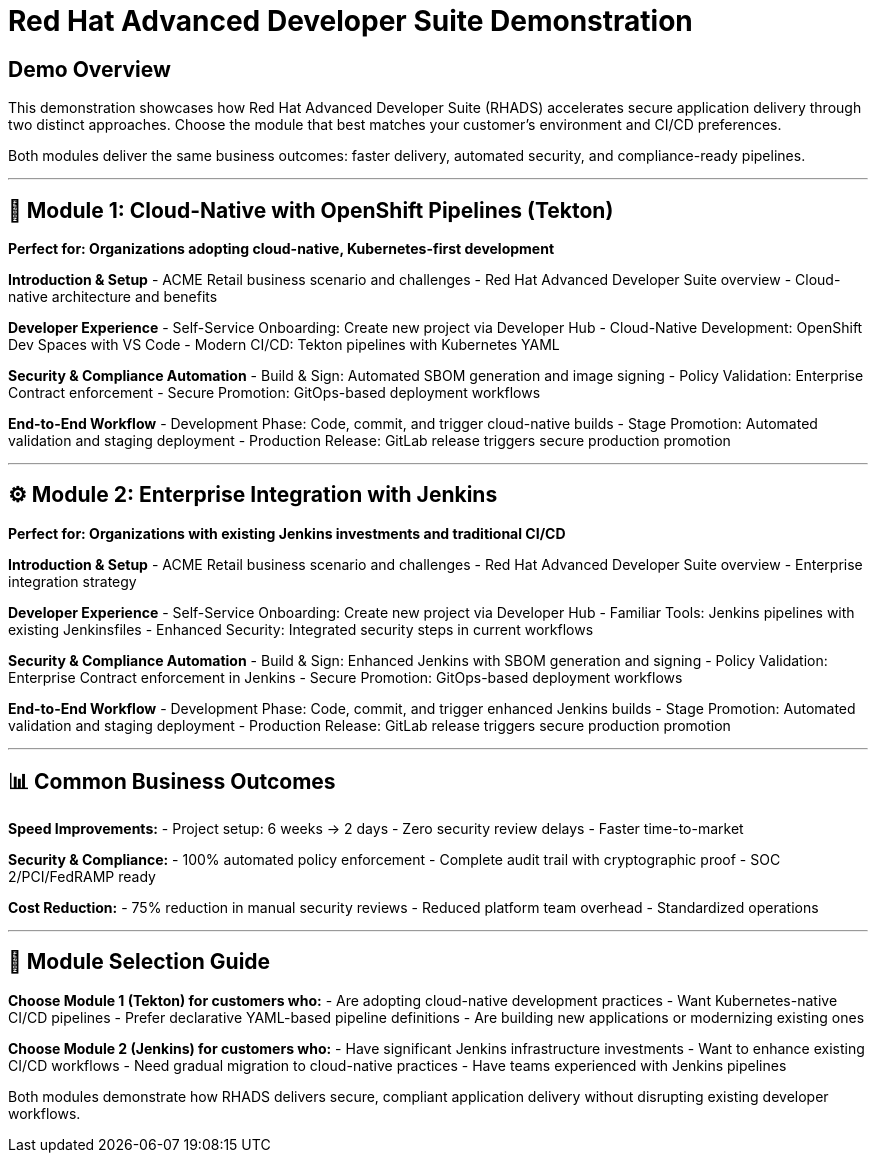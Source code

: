 = Red Hat Advanced Developer Suite Demonstration
:toc:
:toc-placement: preamble
:icons: font
:sectnums!:

== Demo Overview

This demonstration showcases how Red Hat Advanced Developer Suite (RHADS) accelerates secure application delivery through two distinct approaches. Choose the module that best matches your customer's environment and CI/CD preferences.

Both modules deliver the same business outcomes: faster delivery, automated security, and compliance-ready pipelines.

---

== 🚀 Module 1: Cloud-Native with OpenShift Pipelines (Tekton)

*Perfect for: Organizations adopting cloud-native, Kubernetes-first development*

**Introduction & Setup**
- ACME Retail business scenario and challenges
- Red Hat Advanced Developer Suite overview
- Cloud-native architecture and benefits

**Developer Experience**
- Self-Service Onboarding: Create new project via Developer Hub
- Cloud-Native Development: OpenShift Dev Spaces with VS Code
- Modern CI/CD: Tekton pipelines with Kubernetes YAML

**Security & Compliance Automation**
- Build & Sign: Automated SBOM generation and image signing
- Policy Validation: Enterprise Contract enforcement
- Secure Promotion: GitOps-based deployment workflows

**End-to-End Workflow**
- Development Phase: Code, commit, and trigger cloud-native builds
- Stage Promotion: Automated validation and staging deployment  
- Production Release: GitLab release triggers secure production promotion

---

== ⚙️ Module 2: Enterprise Integration with Jenkins

*Perfect for: Organizations with existing Jenkins investments and traditional CI/CD*

**Introduction & Setup**
- ACME Retail business scenario and challenges  
- Red Hat Advanced Developer Suite overview
- Enterprise integration strategy

**Developer Experience**
- Self-Service Onboarding: Create new project via Developer Hub
- Familiar Tools: Jenkins pipelines with existing Jenkinsfiles
- Enhanced Security: Integrated security steps in current workflows

**Security & Compliance Automation**
- Build & Sign: Enhanced Jenkins with SBOM generation and signing
- Policy Validation: Enterprise Contract enforcement in Jenkins
- Secure Promotion: GitOps-based deployment workflows

**End-to-End Workflow**
- Development Phase: Code, commit, and trigger enhanced Jenkins builds
- Stage Promotion: Automated validation and staging deployment
- Production Release: GitLab release triggers secure production promotion

---

== 📊 Common Business Outcomes

**Speed Improvements:**
- Project setup: 6 weeks → 2 days
- Zero security review delays
- Faster time-to-market

**Security & Compliance:**
- 100% automated policy enforcement
- Complete audit trail with cryptographic proof
- SOC 2/PCI/FedRAMP ready

**Cost Reduction:**  
- 75% reduction in manual security reviews
- Reduced platform team overhead
- Standardized operations

---

== 🎯 Module Selection Guide

**Choose Module 1 (Tekton) for customers who:**
- Are adopting cloud-native development practices
- Want Kubernetes-native CI/CD pipelines
- Prefer declarative YAML-based pipeline definitions
- Are building new applications or modernizing existing ones

**Choose Module 2 (Jenkins) for customers who:**
- Have significant Jenkins infrastructure investments
- Want to enhance existing CI/CD workflows
- Need gradual migration to cloud-native practices
- Have teams experienced with Jenkins pipelines

Both modules demonstrate how RHADS delivers secure, compliant application delivery without disrupting existing developer workflows.

